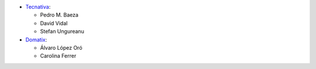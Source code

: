 * `Tecnativa <https://www.tecnativa.com>`_:

  * Pedro M. Baeza
  * David Vidal
  * Stefan Ungureanu

* `Domatix <https://www.domatix.com>`_:

  * Álvaro López Oró
  * Carolina Ferrer
